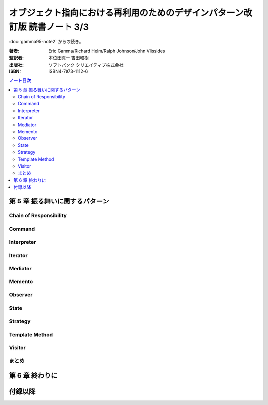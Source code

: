======================================================================
オブジェクト指向における再利用のためのデザインパターン改訂版 読書ノート 3/3
======================================================================

:doc:`gamma95-note2` からの続き。

:著者: Eric Gamma/Richard Helm/Ralph Johnson/John Vlissides
:監訳者: 本位田真一 吉田和樹
:出版社: ソフトバンク クリエイティブ株式会社
:ISBN: ISBN4-7973-1112-6

.. contents:: ノート目次

第 5 章 振る舞いに関するパターン
======================================================================

Chain of Responsibility
----------------------------------------------------------------------

Command
----------------------------------------------------------------------

Interpreter
----------------------------------------------------------------------

Iterator
----------------------------------------------------------------------

Mediator
----------------------------------------------------------------------

Memento
----------------------------------------------------------------------

Observer
----------------------------------------------------------------------

State
----------------------------------------------------------------------

Strategy
----------------------------------------------------------------------

Template Method
----------------------------------------------------------------------

Visitor
----------------------------------------------------------------------

まとめ
----------------------------------------------------------------------

第 6 章 終わりに
======================================================================

付録以降
======================================================================
